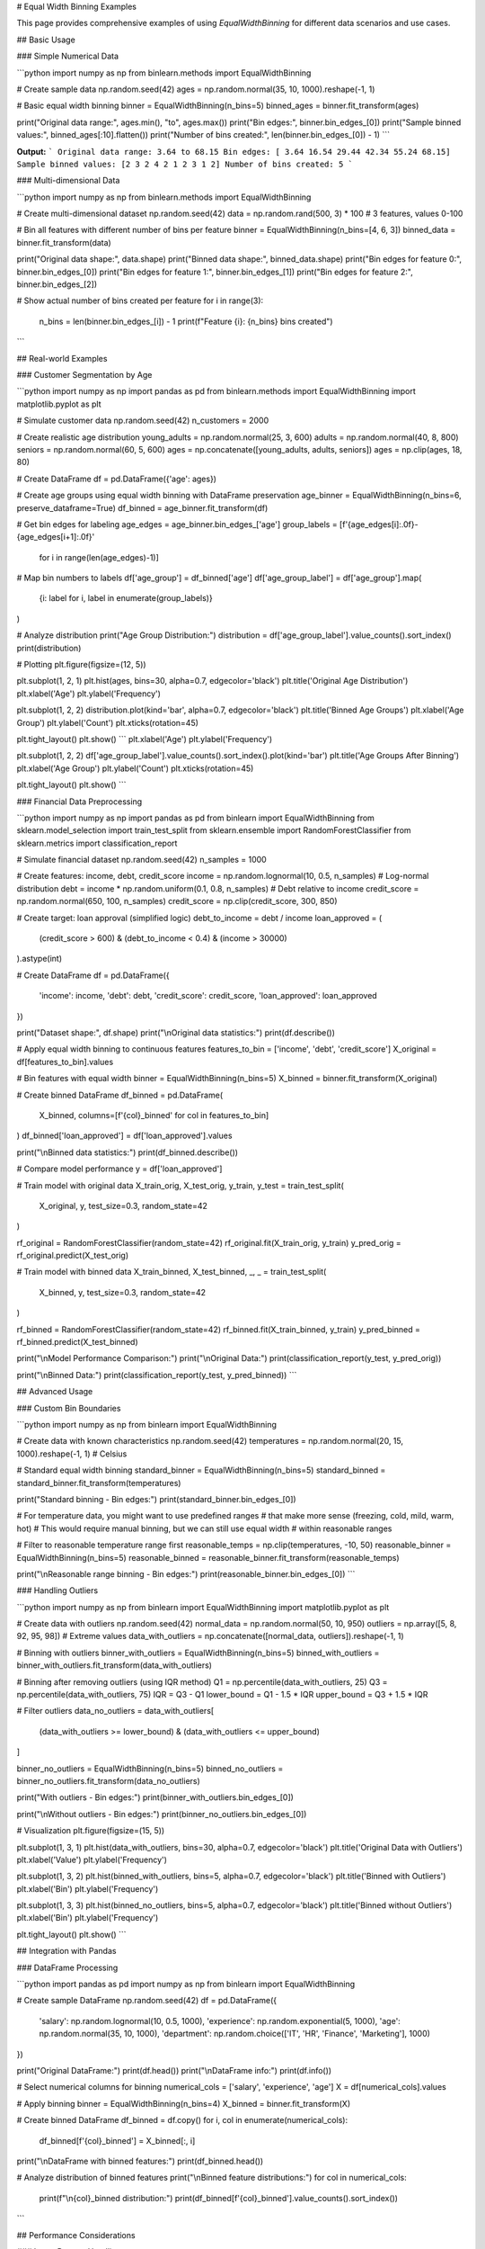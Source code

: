# Equal Width Binning Examples

This page provides comprehensive examples of using `EqualWidthBinning` for different data scenarios and use cases.

## Basic Usage

### Simple Numerical Data

```python
import numpy as np
from binlearn.methods import EqualWidthBinning

# Create sample data
np.random.seed(42)
ages = np.random.normal(35, 10, 1000).reshape(-1, 1)

# Basic equal width binning
binner = EqualWidthBinning(n_bins=5)
binned_ages = binner.fit_transform(ages)

print("Original data range:", ages.min(), "to", ages.max())
print("Bin edges:", binner.bin_edges_[0])
print("Sample binned values:", binned_ages[:10].flatten())
print("Number of bins created:", len(binner.bin_edges_[0]) - 1)
```

**Output:**
```
Original data range: 3.64 to 68.15
Bin edges: [ 3.64 16.54 29.44 42.34 55.24 68.15]
Sample binned values: [2 3 2 4 2 1 2 3 1 2]
Number of bins created: 5
```

### Multi-dimensional Data

```python
import numpy as np
from binlearn.methods import EqualWidthBinning

# Create multi-dimensional dataset
np.random.seed(42)
data = np.random.rand(500, 3) * 100  # 3 features, values 0-100

# Bin all features with different number of bins per feature
binner = EqualWidthBinning(n_bins=[4, 6, 3])
binned_data = binner.fit_transform(data)

print("Original data shape:", data.shape)
print("Binned data shape:", binned_data.shape)
print("Bin edges for feature 0:", binner.bin_edges_[0])
print("Bin edges for feature 1:", binner.bin_edges_[1])
print("Bin edges for feature 2:", binner.bin_edges_[2])

# Show actual number of bins created per feature
for i in range(3):
    n_bins = len(binner.bin_edges_[i]) - 1
    print(f"Feature {i}: {n_bins} bins created")
```

## Real-world Examples

### Customer Segmentation by Age

```python
import numpy as np
import pandas as pd
from binlearn.methods import EqualWidthBinning
import matplotlib.pyplot as plt

# Simulate customer data
np.random.seed(42)
n_customers = 2000

# Create realistic age distribution
young_adults = np.random.normal(25, 3, 600)
adults = np.random.normal(40, 8, 800)
seniors = np.random.normal(60, 5, 600)
ages = np.concatenate([young_adults, adults, seniors])
ages = np.clip(ages, 18, 80)

# Create DataFrame
df = pd.DataFrame({'age': ages})

# Create age groups using equal width binning with DataFrame preservation
age_binner = EqualWidthBinning(n_bins=6, preserve_dataframe=True)
df_binned = age_binner.fit_transform(df)

# Get bin edges for labeling
age_edges = age_binner.bin_edges_['age']
group_labels = [f'{age_edges[i]:.0f}-{age_edges[i+1]:.0f}' 
                for i in range(len(age_edges)-1)]

# Map bin numbers to labels
df['age_group'] = df_binned['age']
df['age_group_label'] = df['age_group'].map(
    {i: label for i, label in enumerate(group_labels)}
)

# Analyze distribution
print("Age Group Distribution:")
distribution = df['age_group_label'].value_counts().sort_index()
print(distribution)

# Plotting
plt.figure(figsize=(12, 5))

plt.subplot(1, 2, 1)
plt.hist(ages, bins=30, alpha=0.7, edgecolor='black')
plt.title('Original Age Distribution')
plt.xlabel('Age')
plt.ylabel('Frequency')

plt.subplot(1, 2, 2)
distribution.plot(kind='bar', alpha=0.7, edgecolor='black')
plt.title('Binned Age Groups')
plt.xlabel('Age Group')
plt.ylabel('Count')
plt.xticks(rotation=45)

plt.tight_layout()
plt.show()
```
plt.xlabel('Age')
plt.ylabel('Frequency')

plt.subplot(1, 2, 2)
df['age_group_label'].value_counts().sort_index().plot(kind='bar')
plt.title('Age Groups After Binning')
plt.xlabel('Age Group')
plt.ylabel('Count')
plt.xticks(rotation=45)

plt.tight_layout()
plt.show()
```

### Financial Data Preprocessing

```python
import numpy as np
import pandas as pd
from binlearn import EqualWidthBinning
from sklearn.model_selection import train_test_split
from sklearn.ensemble import RandomForestClassifier
from sklearn.metrics import classification_report

# Simulate financial dataset
np.random.seed(42)
n_samples = 1000

# Create features: income, debt, credit_score
income = np.random.lognormal(10, 0.5, n_samples)  # Log-normal distribution
debt = income * np.random.uniform(0.1, 0.8, n_samples)  # Debt relative to income
credit_score = np.random.normal(650, 100, n_samples)
credit_score = np.clip(credit_score, 300, 850)

# Create target: loan approval (simplified logic)
debt_to_income = debt / income
loan_approved = (
    (credit_score > 600) & 
    (debt_to_income < 0.4) & 
    (income > 30000)
).astype(int)

# Create DataFrame
df = pd.DataFrame({
    'income': income,
    'debt': debt,
    'credit_score': credit_score,
    'loan_approved': loan_approved
})

print("Dataset shape:", df.shape)
print("\\nOriginal data statistics:")
print(df.describe())

# Apply equal width binning to continuous features
features_to_bin = ['income', 'debt', 'credit_score']
X_original = df[features_to_bin].values

# Bin features with equal width
binner = EqualWidthBinning(n_bins=5)
X_binned = binner.fit_transform(X_original)

# Create binned DataFrame
df_binned = pd.DataFrame(
    X_binned, 
    columns=[f'{col}_binned' for col in features_to_bin]
)
df_binned['loan_approved'] = df['loan_approved'].values

print("\\nBinned data statistics:")
print(df_binned.describe())

# Compare model performance
y = df['loan_approved']

# Train model with original data
X_train_orig, X_test_orig, y_train, y_test = train_test_split(
    X_original, y, test_size=0.3, random_state=42
)

rf_original = RandomForestClassifier(random_state=42)
rf_original.fit(X_train_orig, y_train)
y_pred_orig = rf_original.predict(X_test_orig)

# Train model with binned data
X_train_binned, X_test_binned, _, _ = train_test_split(
    X_binned, y, test_size=0.3, random_state=42
)

rf_binned = RandomForestClassifier(random_state=42)
rf_binned.fit(X_train_binned, y_train)
y_pred_binned = rf_binned.predict(X_test_binned)

print("\\nModel Performance Comparison:")
print("\\nOriginal Data:")
print(classification_report(y_test, y_pred_orig))

print("\\nBinned Data:")
print(classification_report(y_test, y_pred_binned))
```

## Advanced Usage

### Custom Bin Boundaries

```python
import numpy as np
from binlearn import EqualWidthBinning

# Create data with known characteristics
np.random.seed(42)
temperatures = np.random.normal(20, 15, 1000).reshape(-1, 1)  # Celsius

# Standard equal width binning
standard_binner = EqualWidthBinning(n_bins=5)
standard_binned = standard_binner.fit_transform(temperatures)

print("Standard binning - Bin edges:")
print(standard_binner.bin_edges_[0])

# For temperature data, you might want to use predefined ranges
# that make more sense (freezing, cold, mild, warm, hot)
# This would require manual binning, but we can still use equal width
# within reasonable ranges

# Filter to reasonable temperature range first
reasonable_temps = np.clip(temperatures, -10, 50)
reasonable_binner = EqualWidthBinning(n_bins=5)
reasonable_binned = reasonable_binner.fit_transform(reasonable_temps)

print("\\nReasonable range binning - Bin edges:")
print(reasonable_binner.bin_edges_[0])
```

### Handling Outliers

```python
import numpy as np
from binlearn import EqualWidthBinning
import matplotlib.pyplot as plt

# Create data with outliers
np.random.seed(42)
normal_data = np.random.normal(50, 10, 950)
outliers = np.array([5, 8, 92, 95, 98])  # Extreme values
data_with_outliers = np.concatenate([normal_data, outliers]).reshape(-1, 1)

# Binning with outliers
binner_with_outliers = EqualWidthBinning(n_bins=5)
binned_with_outliers = binner_with_outliers.fit_transform(data_with_outliers)

# Binning after removing outliers (using IQR method)
Q1 = np.percentile(data_with_outliers, 25)
Q3 = np.percentile(data_with_outliers, 75)
IQR = Q3 - Q1
lower_bound = Q1 - 1.5 * IQR
upper_bound = Q3 + 1.5 * IQR

# Filter outliers
data_no_outliers = data_with_outliers[
    (data_with_outliers >= lower_bound) & (data_with_outliers <= upper_bound)
]

binner_no_outliers = EqualWidthBinning(n_bins=5)
binned_no_outliers = binner_no_outliers.fit_transform(data_no_outliers)

print("With outliers - Bin edges:")
print(binner_with_outliers.bin_edges_[0])

print("\\nWithout outliers - Bin edges:")
print(binner_no_outliers.bin_edges_[0])

# Visualization
plt.figure(figsize=(15, 5))

plt.subplot(1, 3, 1)
plt.hist(data_with_outliers, bins=30, alpha=0.7, edgecolor='black')
plt.title('Original Data with Outliers')
plt.xlabel('Value')
plt.ylabel('Frequency')

plt.subplot(1, 3, 2)
plt.hist(binned_with_outliers, bins=5, alpha=0.7, edgecolor='black')
plt.title('Binned with Outliers')
plt.xlabel('Bin')
plt.ylabel('Frequency')

plt.subplot(1, 3, 3)
plt.hist(binned_no_outliers, bins=5, alpha=0.7, edgecolor='black')
plt.title('Binned without Outliers')
plt.xlabel('Bin')
plt.ylabel('Frequency')

plt.tight_layout()
plt.show()
```

## Integration with Pandas

### DataFrame Processing

```python
import pandas as pd
import numpy as np
from binlearn import EqualWidthBinning

# Create sample DataFrame
np.random.seed(42)
df = pd.DataFrame({
    'salary': np.random.lognormal(10, 0.5, 1000),
    'experience': np.random.exponential(5, 1000),
    'age': np.random.normal(35, 10, 1000),
    'department': np.random.choice(['IT', 'HR', 'Finance', 'Marketing'], 1000)
})

print("Original DataFrame:")
print(df.head())
print("\\nDataFrame info:")
print(df.info())

# Select numerical columns for binning
numerical_cols = ['salary', 'experience', 'age']
X = df[numerical_cols].values

# Apply binning
binner = EqualWidthBinning(n_bins=4)
X_binned = binner.fit_transform(X)

# Create binned DataFrame
df_binned = df.copy()
for i, col in enumerate(numerical_cols):
    df_binned[f'{col}_binned'] = X_binned[:, i]

print("\\nDataFrame with binned features:")
print(df_binned.head())

# Analyze distribution of binned features
print("\\nBinned feature distributions:")
for col in numerical_cols:
    print(f"\\n{col}_binned distribution:")
    print(df_binned[f'{col}_binned'].value_counts().sort_index())
```

## Performance Considerations

### Large Dataset Handling

```python
import numpy as np
import time
from binlearn import EqualWidthBinning

# Test with different dataset sizes
sizes = [1000, 10000, 100000, 1000000]

for size in sizes:
    # Create large dataset
    np.random.seed(42)
    large_data = np.random.rand(size, 5)
    
    # Time the binning operation
    start_time = time.time()
    binner = EqualWidthBinning(n_bins=10)
    binned_data = binner.fit_transform(large_data)
    end_time = time.time()
    
    print(f"Dataset size: {size:,} samples, 5 features")
    print(f"Binning time: {end_time - start_time:.4f} seconds")
    print(f"Memory usage: ~{large_data.nbytes / 1024**2:.2f} MB")
    print("-" * 50)
```

## Tips and Best Practices

### Choosing the Number of Bins

```python
import numpy as np
import matplotlib.pyplot as plt
from binlearn import EqualWidthBinning

# Create sample data
np.random.seed(42)
data = np.random.gamma(2, 2, 1000).reshape(-1, 1)

# Test different numbers of bins
bin_counts = [3, 5, 10, 20]

plt.figure(figsize=(15, 10))

for i, n_bins in enumerate(bin_counts, 1):
    binner = EqualWidthBinning(n_bins=n_bins)
    binned_data = binner.fit_transform(data)
    
    plt.subplot(2, 2, i)
    plt.hist(binned_data, bins=n_bins, alpha=0.7, edgecolor='black')
    plt.title(f'Equal Width Binning: {n_bins} bins')
    plt.xlabel('Bin')
    plt.ylabel('Frequency')
    
    # Show bin edges as vertical lines
    for edge in binner.bin_edges_[0][1:-1]:  # Exclude first and last
        plt.axvline(edge, color='red', linestyle='--', alpha=0.5)

plt.tight_layout()
plt.show()

print("Guidelines for choosing number of bins:")
print("- Too few bins: Loss of information, over-simplification")
print("- Too many bins: Noisy, defeats the purpose of binning")
print("- Common rules: sqrt(n), log2(n), or domain knowledge")
print("- For this dataset size (1000 samples):")
print(f"  - sqrt rule suggests: {int(np.sqrt(1000))} bins")
print(f"  - log2 rule suggests: {int(np.log2(1000))} bins")
```

This comprehensive example documentation covers:

1. **Basic Usage**: Simple and multi-dimensional examples
2. **Real-world Applications**: Customer segmentation, financial preprocessing
3. **Advanced Techniques**: Outlier handling, custom boundaries
4. **Integration**: Pandas DataFrame processing
5. **Performance**: Large dataset considerations
6. **Best Practices**: Choosing optimal bin counts

Each example is practical, runnable, and includes explanations of when and why to use each approach.
